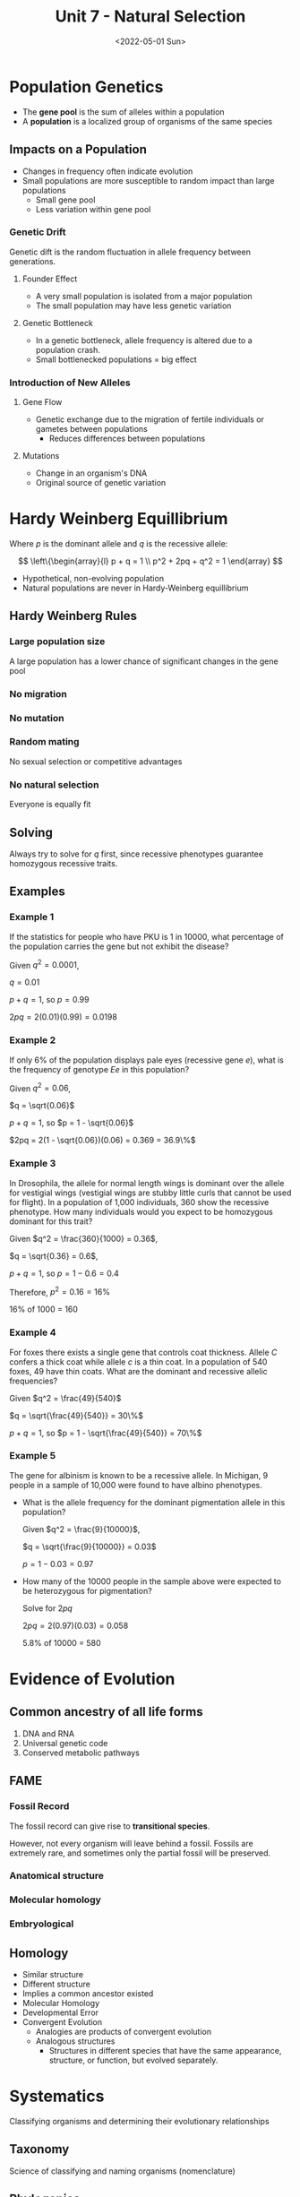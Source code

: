 #+TITLE: Unit 7 - Natural Selection
#+DATE: <2022-05-01 Sun>
#+STARTUP: latexpreview


* Population Genetics

+ The *gene pool* is the sum of alleles within a population
+ A *population* is a localized group of organisms of the same species

** Impacts on a Population

+ Changes in frequency often indicate evolution
+ Small populations are more susceptible to random impact than large populations
  + Small gene pool
  + Less variation within gene pool

*** Genetic Drift

Genetic dift is the random fluctuation in allele frequency between generations.

**** Founder Effect

 * A very small population is isolated from a major population
 * The small population may have less genetic variation

**** Genetic Bottleneck

 * In a genetic bottleneck, allele frequency is altered due to a population
   crash.
 * Small bottlenecked populations = big effect

*** Introduction of New Alleles

**** Gene Flow

+ Genetic exchange due to the migration of fertile individuals or gametes between
  populations
  + Reduces differences between populations

**** Mutations

+ Change in an organism's DNA
+ Original source of genetic variation

* Hardy Weinberg Equillibrium

Where $p$ is the dominant allele and $q$ is the recessive allele:

$$
\left\{\begin{array}{l}
p + q = 1 \\
p^2 + 2pq + q^2 = 1
\end{array}
$$


+ Hypothetical, non-evolving population
+ Natural populations are never in Hardy-Weinberg equillibrium

** Hardy Weinberg Rules

*** Large population size
A large population has a lower chance of significant changes in the gene
pool
*** No migration
*** No mutation
*** Random mating
No sexual selection or competitive advantages
*** No natural selection
Everyone is equally fit

** Solving

Always try to solve for $q$ first, since recessive phenotypes guarantee
homozygous recessive traits.

** Examples

*** Example 1

If the statistics for people who have PKU is 1 in 10000, what percentage of the
population carries the gene but not exhibit the disease?

Given $q^2 = 0.0001$,

$q = 0.01$

$p + q = 1$, so $p = 0.99$

$2pq = 2(0.01)(0.99) = 0.0198$

*** Example 2

If only 6% of the population displays pale eyes (recessive gene /e/), what is
the frequency of genotype /Ee/ in this population?

Given $q^2 = 0.06$,

$q = \sqrt{0.06}$

$p + q = 1$, so $p = 1 - \sqrt{0.06}$

$2pq = 2(1 - \sqrt{0.06})(0.06) = 0.369 = 36.9\%$

*** Example 3

In Drosophila, the allele for normal length wings is dominant over the allele
for vestigial wings (vestigial wings are stubby little curls that cannot be used
for flight). In a population of 1,000 individuals, 360 show the recessive
phenotype. How many individuals would you expect to be homozygous dominant for
this trait?

Given $q^2 = \frac{360}{1000} = 0.36$,

$q = \sqrt{0.36} = 0.6$,

$p + q = 1$, so $p = 1 - 0.6 = 0.4$

Therefore, $p^2 = 0.16 = 16\%$

16% of 1000 = 160

*** Example 4

For foxes there exists a single gene that controls coat thickness. Allele /C/
confers a thick coat while allele /c/ is a thin coat. In a population of 540
foxes, 49 have thin coats. What are the dominant and recessive allelic
frequencies?

Given $q^2 = \frac{49}{540}$

$q = \sqrt{\frac{49}{540}} = 30\%$

$p + q = 1$, so $p = 1 - \sqrt{\frac{49}{540}} = 70\%$

*** Example 5

The gene for albinism is known to be a recessive allele. In Michigan, 9 people
in a sample of 10,000 were found to have albino phenotypes.

+ What is the allele frequency for the dominant pigmentation allele in this
  population?

  Given $q^2 = \frac{9}{10000}$,

  $q = \sqrt{\frac{9}{10000}} = 0.03$

  $p = 1 - 0.03 = 0.97$

+ How many of the 10000 people in the sample above were expected to be
  heterozygous for pigmentation?

  Solve for $2pq$

  $2pq = 2(0.97)(0.03) = 0.058$

  5.8% of 10000 = 580


* Evidence of Evolution
** Common ancestry of all life forms

1. DNA and RNA
2. Universal genetic code
3. Conserved metabolic pathways

** FAME
*** Fossil Record

The fossil record can give rise to **transitional species**.

However, not every organism will leave behind a fossil. Fossils are extremely
rare, and sometimes only the partial fossil will be preserved.

*** Anatomical structure
*** Molecular homology
*** Embryological

** Homology

 * Similar structure
 * Different structure
 * Implies a common ancestor existed
 * Molecular Homology
 * Developmental Error
 * Convergent Evolution
   * Analogies are products of convergent evolution
   * Analogous structures
     * Structures in different species that have the same appearance, structure, or function, but evolved separately.

* Systematics

Classifying organisms and determining their evolutionary relationships

** Taxonomy

Science of classifying and naming organisms (nomenclature)

** Phylogenies

+ Like a family tree, root represents ancestral lineage
  + Tips of branches represent descendents
+ As you move from root to tip, you are moving forward in time
+ Each lineage has both a shared and unique history
  + Each lineage has ancestors that are
    + Unique to that lineage
    + Shared with other lineages

** Divergent Evolution

+ Diversification of a single ancestral species into several new forms
+ Environmental pressures and changes in habitat often drive speciation

*** Evidence for Divergent Evolution

+ Homologous structures

** Convergent Evolution

 * Different species of different origin may develop similar structures

** Conserved elements in Eukaryotes

1. Cytoskeleton
2. Membrane-bound organelles
3. Linear chromosomes
4. Endomembrane systems
5. Genes that contain introns

* Species

** Origin of Species

Speciation - origin of species

Microevolution - changes within a single gene pool

Macroevolution - evolutionary change above the species level

 * Species - population or group of populations whose members have the potential to interbreed in nature and produce viable, fertile offspring
   * Reproductively viable
 * Reproductive isolation - barriers that prevent members of two species from
  producing viable, fertile hybrids

*** Types of Reproductive Barriers

**** Prezygotic barriers

 * Impede mating/fertilization
 * Habitat isolation
   * Allopatric speciation
     * Greek /allo-/ different
     * Latin /patria/ homeland
 * Temporal isolation
 * Behavioral isolation
   * Mate selection
 * Mechanical isolation
   * Incompatible reproductive organs

**** Postzygotic barriers

 * Prevent hybrid zygote from developing into a viable adult
 * Reduced hybrid viability/fertility
 * Hybrid breakdown

* Origins of Life

** RNA Hypothesis

 * DNA and proteins only serve one function
   * DNA stores genetic information
   * Proteins perform maintenance
 * RNA served both the functions of DNA and proteins
 * Through natural selection, RNA later soon evolved to become DNA and proteins

** Miller-Urey Experiment

 * Tested theh Oparin-Haldane Hypothesis
   * Life arose from inorganic molecules to create amino acids
 * Suggested that organic molecules /could/ be made from inorganic molecules
